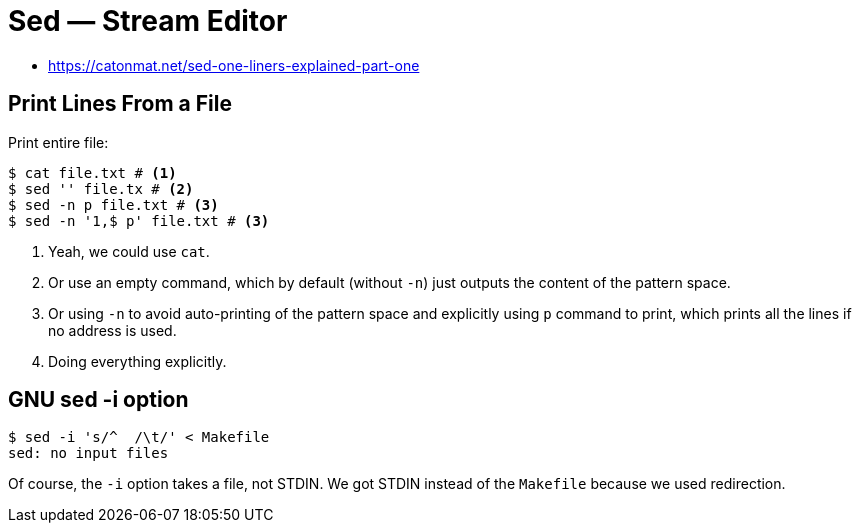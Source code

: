= Sed — Stream Editor
:page-tags: sed cmdline

* https://catonmat.net/sed-one-liners-explained-part-one


[data-tags="sed print"]
== Print Lines From a File

Print entire file:

----
$ cat file.txt # <1>
$ sed '' file.tx # <2>
$ sed -n p file.txt # <3>
$ sed -n '1,$ p' file.txt # <3>
----

1. Yeah, we could use `cat`.

2. Or use an empty command, which by default (without `-n`) just outputs the content of the pattern space.

3. Or using `-n` to avoid auto-printing of the pattern space and explicitly using `p` command to print, which prints all the lines if no address is used.

4. Doing everything explicitly.

== GNU sed -i option

----
$ sed -i 's/^  /\t/' < Makefile
sed: no input files
----

Of course, the `-i` option takes a file, not STDIN.
We got STDIN instead of the `Makefile` because we used redirection.

